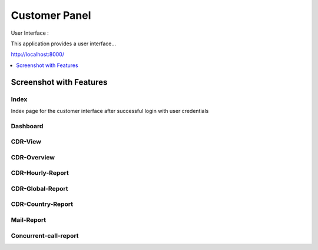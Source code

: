 .. _customer-panel:

==============
Customer Panel
==============

User Interface :

This application provides a user interface...

http://localhost:8000/



.. contents::
    :local:
    :depth: 1

.. _customer-screenshot-features:

Screenshot with Features
========================

Index
~~~~~

Index page for the customer interface after successful login with user credentials

.. image:: ../_static/images/customer/index.png
    :width: 1000

Dashboard
~~~~~~~~~

.. image:: ../_static/images/customer/dashboard.png
    :width: 1000

CDR-View
~~~~~~~~

.. image:: ../_static/images/customer/cdr_view_I.png
    :width: 1000


.. image:: ../_static/images/customer/cdr_view_II.png
    :width: 1000

CDR-Overview
~~~~~~~~~~~~

.. image:: ../_static/images/customer/cdr_overview.png
    :width: 1000

CDR-Hourly-Report
~~~~~~~~~~~~~~~~~

.. image:: ../_static/images/customer/call_compare.png
    :width: 1000


CDR-Global-Report
~~~~~~~~~~~~~~~~~

.. image:: ../_static/images/customer/global_report.png
    :width: 1000


CDR-Country-Report
~~~~~~~~~~~~~~~~~~

.. image:: ../_static/images/customer/country_report.png
    :width: 1000

Mail-Report
~~~~~~~~~~~

.. image:: ../_static/images/customer/mail_report.png
    :width: 1000

Concurrent-call-report
~~~~~~~~~~~~~~~~~~~~~~

.. image:: ../_static/images/customer/concurrent_call.png
    :width: 1000
